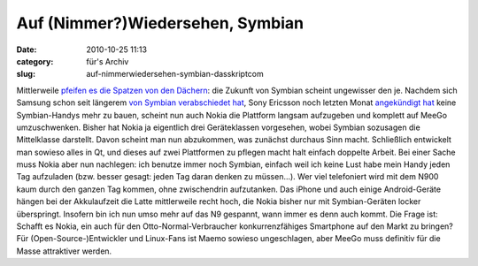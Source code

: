 Auf (Nimmer?)Wiedersehen, Symbian
#################################
:date: 2010-10-25 11:13
:category: für's Archiv
:slug: auf-nimmerwiedersehen-symbian-dasskriptcom

Mittlerweile `pfeifen es die Spatzen von den Dächern`_: die Zukunft von
Symbian scheint ungewisser den je. Nachdem sich Samsung schon seit
längerem `von Symbian verabschiedet hat`_, Sony Ericsson noch letzten
Monat `angekündigt hat`_ keine Symbian-Handys mehr zu bauen, scheint nun
auch Nokia die Plattform langsam aufzugeben und komplett auf MeeGo
umzuschwenken. Bisher hat Nokia ja eigentlich drei Geräteklassen
vorgesehen, wobei Symbian sozusagen die Mittelklasse darstellt. Davon
scheint man nun abzukommen, was zunächst durchaus Sinn macht.
Schließlich entwickelt man sowieso alles in Qt, und dieses auf zwei
Plattformen zu pflegen macht halt einfach doppelte Arbeit. Bei einer
Sache muss Nokia aber nun nachlegen: ich benutze immer noch Symbian,
einfach weil ich keine Lust habe mein Handy jeden Tag aufzuladen (bzw.
besser gesagt: jeden Tag daran denken zu müssen...). Wer viel
telefoniert wird mit dem N900 kaum durch den ganzen Tag kommen, ohne
zwischendrin aufzutanken. Das iPhone und auch einige Android-Geräte
hängen bei der Akkulaufzeit die Latte mittlerweile recht hoch, die Nokia
bisher nur mit Symbian-Geräten locker überspringt. Insofern bin ich nun
umso mehr auf das N9 gespannt, wann immer es denn auch kommt. Die Frage
ist: Schafft es Nokia, ein auch für den Otto-Normal-Verbraucher
konkurrenzfähiges Smartphone auf den Markt zu bringen? Für
(Open-Source-)Entwickler und Linux-Fans ist Maemo sowieso ungeschlagen,
aber MeeGo muss definitiv für die Masse attraktiver werden.

.. raw:: html

   <p>

.. raw:: html

   <script type="text/javascript"></p><p>var flattr_uid = '12306';</p><p>var flattr_tle = 'Auf (Nimmer?)Wiedersehen, Symbian';</p><p>var flattr_dsc = 'Mittlerweile pfeifen es die Spatzen von den Dächern: die Zukunft von Symbian scheint ungewisser den je. Nachdem sich Samsung schon seit längerem von Symbian verabschiedet hat, Sony Ericsson noch letz...';</p><p>var flattr_cat = 'text';</p><p>var flattr_lng = 'de_DE';</p><p>var flattr_tag = 'Symbian, MeeGo, Roadmap';</p><p>var flattr_url = 'http://www.dasskript.com/blogposts/69';</p><p>var flattr_btn = 'compact';</p><p></script>

.. raw:: html

   </p>

.. raw:: html

   <p>

.. raw:: html

   <script src="http://api.flattr.com/button/load.js" type="text/javascript"></script>

.. raw:: html

   </p>

.. raw:: html

   </p>

.. _pfeifen es die Spatzen von den Dächern: http://www.heise.de/newsticker/meldung/Nokia-will-nur-noch-Qt-und-HTML5-Anwendungen-1124446.html
.. _von Symbian verabschiedet hat: http://www.heise.de/mobil/meldung/Kein-Symbian-mehr-bei-Samsung-1099923.html
.. _angekündigt hat: http://www.heise.de/mobil/meldung/Bericht-Sony-Ericsson-gibt-Symbian-auf-1097300.html
